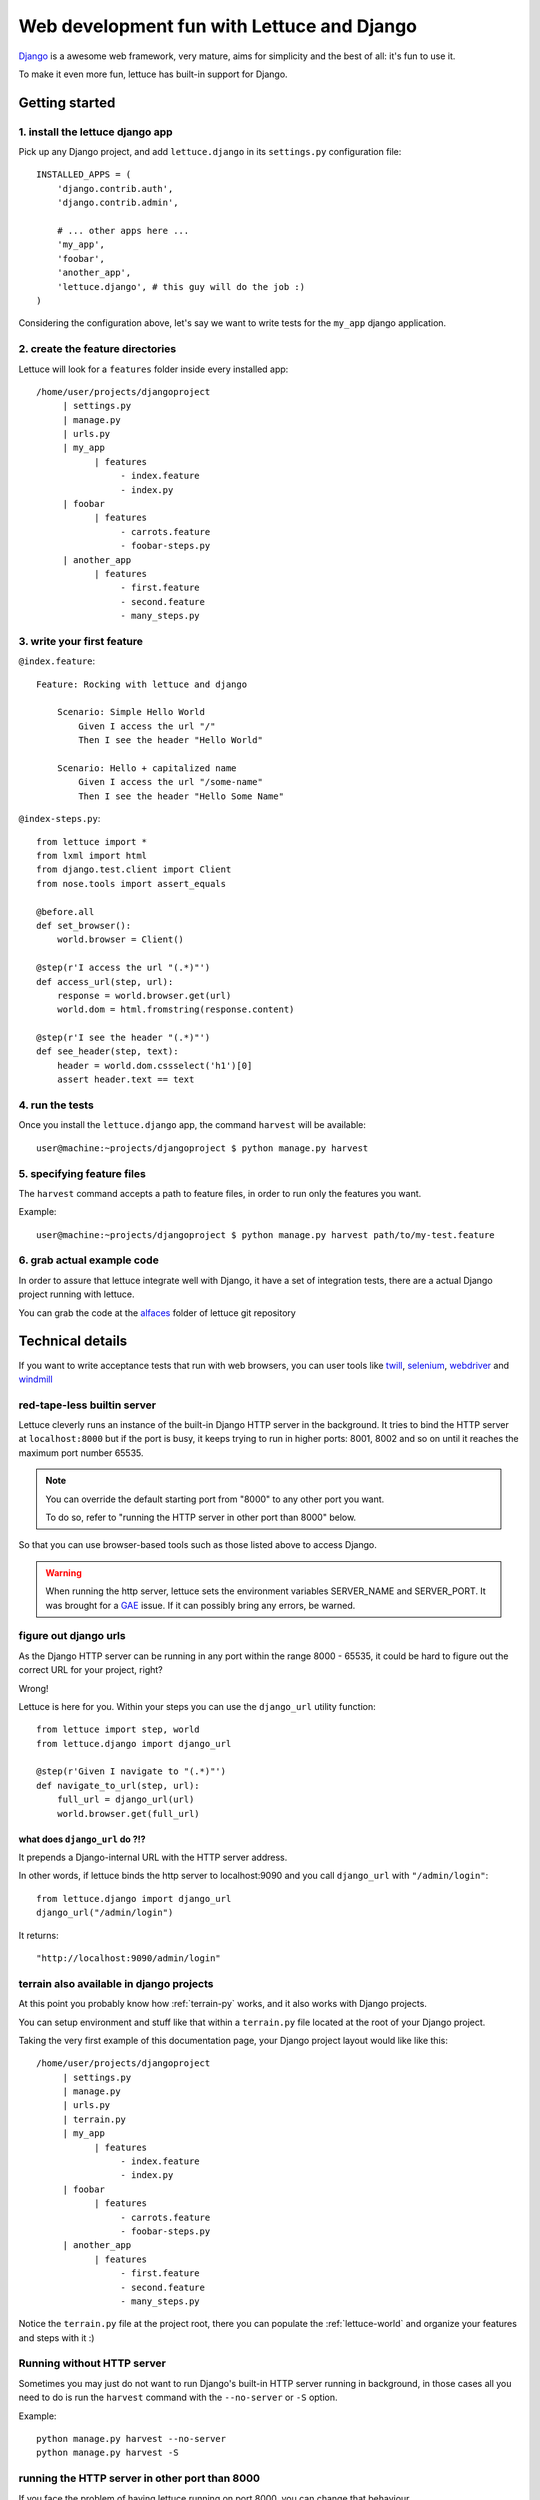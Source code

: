 .. _recipes-django-lxml:

###########################################
Web development fun with Lettuce and Django
###########################################

Django_ is a awesome web framework, very mature, aims for simplicity
and the best of all: it's fun to use it.

To make it even more fun, lettuce has built-in support for Django.

***************
Getting started
***************

1. install the lettuce django app
=================================

Pick up any Django project, and add ``lettuce.django`` in its
``settings.py`` configuration file:

::

   INSTALLED_APPS = (
       'django.contrib.auth',
       'django.contrib.admin',

       # ... other apps here ...
       'my_app',
       'foobar',
       'another_app',
       'lettuce.django', # this guy will do the job :)
   )

Considering the configuration above, let's say we want to write tests
for the ``my_app`` django application.

2. create the feature directories
=================================

Lettuce will look for a ``features`` folder inside every installed app:

::

    /home/user/projects/djangoproject
         | settings.py
         | manage.py
         | urls.py
         | my_app
               | features
                    - index.feature
                    - index.py
         | foobar
               | features
                    - carrots.feature
                    - foobar-steps.py
         | another_app
               | features
                    - first.feature
                    - second.feature
                    - many_steps.py

3. write your first feature
===========================

``@index.feature``:

.. highlight:: ruby

::

    Feature: Rocking with lettuce and django

        Scenario: Simple Hello World
            Given I access the url "/"
            Then I see the header "Hello World"

        Scenario: Hello + capitalized name
            Given I access the url "/some-name"
            Then I see the header "Hello Some Name"


``@index-steps.py``:

.. highlight:: python

::

    from lettuce import *
    from lxml import html
    from django.test.client import Client
    from nose.tools import assert_equals

    @before.all
    def set_browser():
        world.browser = Client()

    @step(r'I access the url "(.*)"')
    def access_url(step, url):
        response = world.browser.get(url)
        world.dom = html.fromstring(response.content)

    @step(r'I see the header "(.*)"')
    def see_header(step, text):
        header = world.dom.cssselect('h1')[0]
        assert header.text == text

4. run the tests
================

Once you install the ``lettuce.django`` app, the command ``harvest`` will be available:

.. highlight:: bash

::

   user@machine:~projects/djangoproject $ python manage.py harvest

5. specifying feature files
===========================

The ``harvest`` command accepts a path to feature files, in order to run
only the features you want.

Example:

.. highlight:: bash

::

   user@machine:~projects/djangoproject $ python manage.py harvest path/to/my-test.feature

6. grab actual example code
===========================

In order to assure that lettuce integrate well with Django, it have a
set of integration tests, there are a actual Django project running
with lettuce.

You can grab the code at the alfaces_ folder of lettuce git repository

*****************
Technical details
*****************

If you want to write acceptance tests that run with web browsers, you
can user tools like twill_, selenium_, webdriver_ and windmill_

red-tape-less builtin server
============================

Lettuce cleverly runs an instance of the built-in Django HTTP server in
the background. It tries to bind the HTTP server at ``localhost:8000``
but if the port is busy, it keeps trying to run in higher ports: 8001,
8002 and so on until it reaches the maximum port number 65535.

.. note::

   You can override the default starting port from "8000" to any other
   port you want.

   To do so, refer to "running the HTTP server in other port than
   8000" below.

So that you can use browser-based tools such as those listed above to
access Django.

.. warning::

   When running the http server, lettuce sets the environment
   variables SERVER_NAME and SERVER_PORT. It was brought for a GAE_
   issue. If it can possibly bring any errors, be warned.

figure out django urls
======================

As the Django HTTP server can be running in any port within the range
8000 - 65535, it could be hard to figure out the correct URL for your
project, right?

Wrong!

Lettuce is here for you. Within your steps you can use the
``django_url`` utility function:

.. highlight:: python

::

    from lettuce import step, world
    from lettuce.django import django_url

    @step(r'Given I navigate to "(.*)"')
    def navigate_to_url(step, url):
        full_url = django_url(url)
        world.browser.get(full_url)


what does ``django_url`` do ?!?
-------------------------------

It prepends a Django-internal URL with the HTTP server address.

In other words, if lettuce binds the http server to localhost:9090 and
you call ``django_url`` with ``"/admin/login"``:

.. highlight:: python

::

    from lettuce.django import django_url
    django_url("/admin/login")

It returns:

.. highlight:: python

::

    "http://localhost:9090/admin/login"

terrain also available in django projects
=========================================

At this point you probably know how :ref:`terrain-py` works, and it
also works with Django projects.

You can setup environment and stuff like that within a ``terrain.py``
file located at the root of your Django project.

Taking the very first example of this documentation page, your Django
project layout would like like this:

::

    /home/user/projects/djangoproject
         | settings.py
         | manage.py
         | urls.py
         | terrain.py
         | my_app
               | features
                    - index.feature
                    - index.py
         | foobar
               | features
                    - carrots.feature
                    - foobar-steps.py
         | another_app
               | features
                    - first.feature
                    - second.feature
                    - many_steps.py

Notice the ``terrain.py`` file at the project root, there you can
populate the :ref:`lettuce-world` and organize your features and steps
with it :)

Running without HTTP server
===========================

Sometimes you may just do not want to run Django's built-in HTTP server
running in background, in those cases all you need to do is run the
``harvest`` command with the ``--no-server`` or ``-S`` option.

Example:

.. highlight:: bash

::

   python manage.py harvest --no-server
   python manage.py harvest -S

running the HTTP server in other port than 8000
===============================================

If you face the problem of having lettuce running on port 8000, you
can change that behaviour.

Before running the server, lettuce will try to read the setting ``LETTUCE_SERVER_PORT`` which **must** be a **integer**

Example:

.. highlight:: python

::

   LETTUCE_SERVER_PORT = 7000

This can be really useful if 7000 is your default development port,
for example.


running the HTTP server with settings.DEBUG=True
================================================

In order to run tests against the nearest configuration of production,
lettuce sets up settings.DEBUG=False

However, for debug purposes one can face a misleading HTTP 500 error without traceback in Django.
For those cases lettuce provides the ``--debug-mode`` or ``-d`` option.

.. highlight:: bash

::

   python manage.py harvest --debug-mode
   python manage.py harvest -d

running only the specified scenarios
====================================

You can also specify the index of the scenarios you want to run
through the command line, to do so, run with ``--scenarios`` or ``-s``
options followed by the scenario numbers separated by commas.

For example, let's say you want to run the scenarios 4, 7, 8 and 10:

.. highlight:: bash

::

   python manage.py harvest --scenarios=4,7,8,10
   python manage.py harvest -s 4,7,8,10

to run or not to run? That is the question!
===========================================

During your development workflow you may face two situations:

running tests from just certain apps
------------------------------------

Lettuce takes a comma-separated list of app names to run tests against.

For example, the command below would run ONLY the tests within the apps ``myapp`` and ``foobar``:

.. highlight:: bash

::

   python manage.py harvest --apps=myapp,foobar

   # or

   python manage.py harvest --a  myapp,foobar

You can also specify it at ``settings.py`` so that you won't need to type the same command-line parameters all the time:

.. highlight:: python

::

   LETTUCE_APPS = (
       'myapp',
       'foobar',
   )
   INSTALLED_APPS = (
       'django.contrib.auth',
       'django.contrib.admin',
       'my_app',
       'foobar',
       'another_app',
       'lettuce.django',
   )


running tests from all apps, except by some
-------------------------------------------

Lettuce takes a comma-separated list of app names which tests must NOT be ran.

For example, the command below would run ALL the tests BUT those within the apps ``another_app`` and ``foobar``:

.. highlight:: bash

::

   python manage.py harvest --avoid-apps=another_app,foobar

You can also specify it at ``settings.py`` so that you won't need to type the same command-line parameters all the time:

.. highlight:: python

::

   LETTUCE_AVOID_APPS = (
       'another_app',
       'foobar',
   )

   INSTALLED_APPS = (
       'django.contrib.auth',
       'django.contrib.admin',
       'my_app',
       'foobar',
       'another_app',
       'lettuce.django',
   )

.. _alfaces: http://github.com/gabrielfalcao/lettuce/tree/master/tests/integration/django/alfaces/
.. _Django: http://djangoproject.com
.. _twill: http://twill.idyll.org/python-api.html
.. _selenium: http://seleniumhq.org/docs/appendix_installing_python_driver_client.html
.. _windmill: http://www.getwindmill.com/
.. _webdriver: http://code.google.com/p/selenium/wiki/PythonBindings?redir=1
.. _GAE: http://code.google.com/appengine
